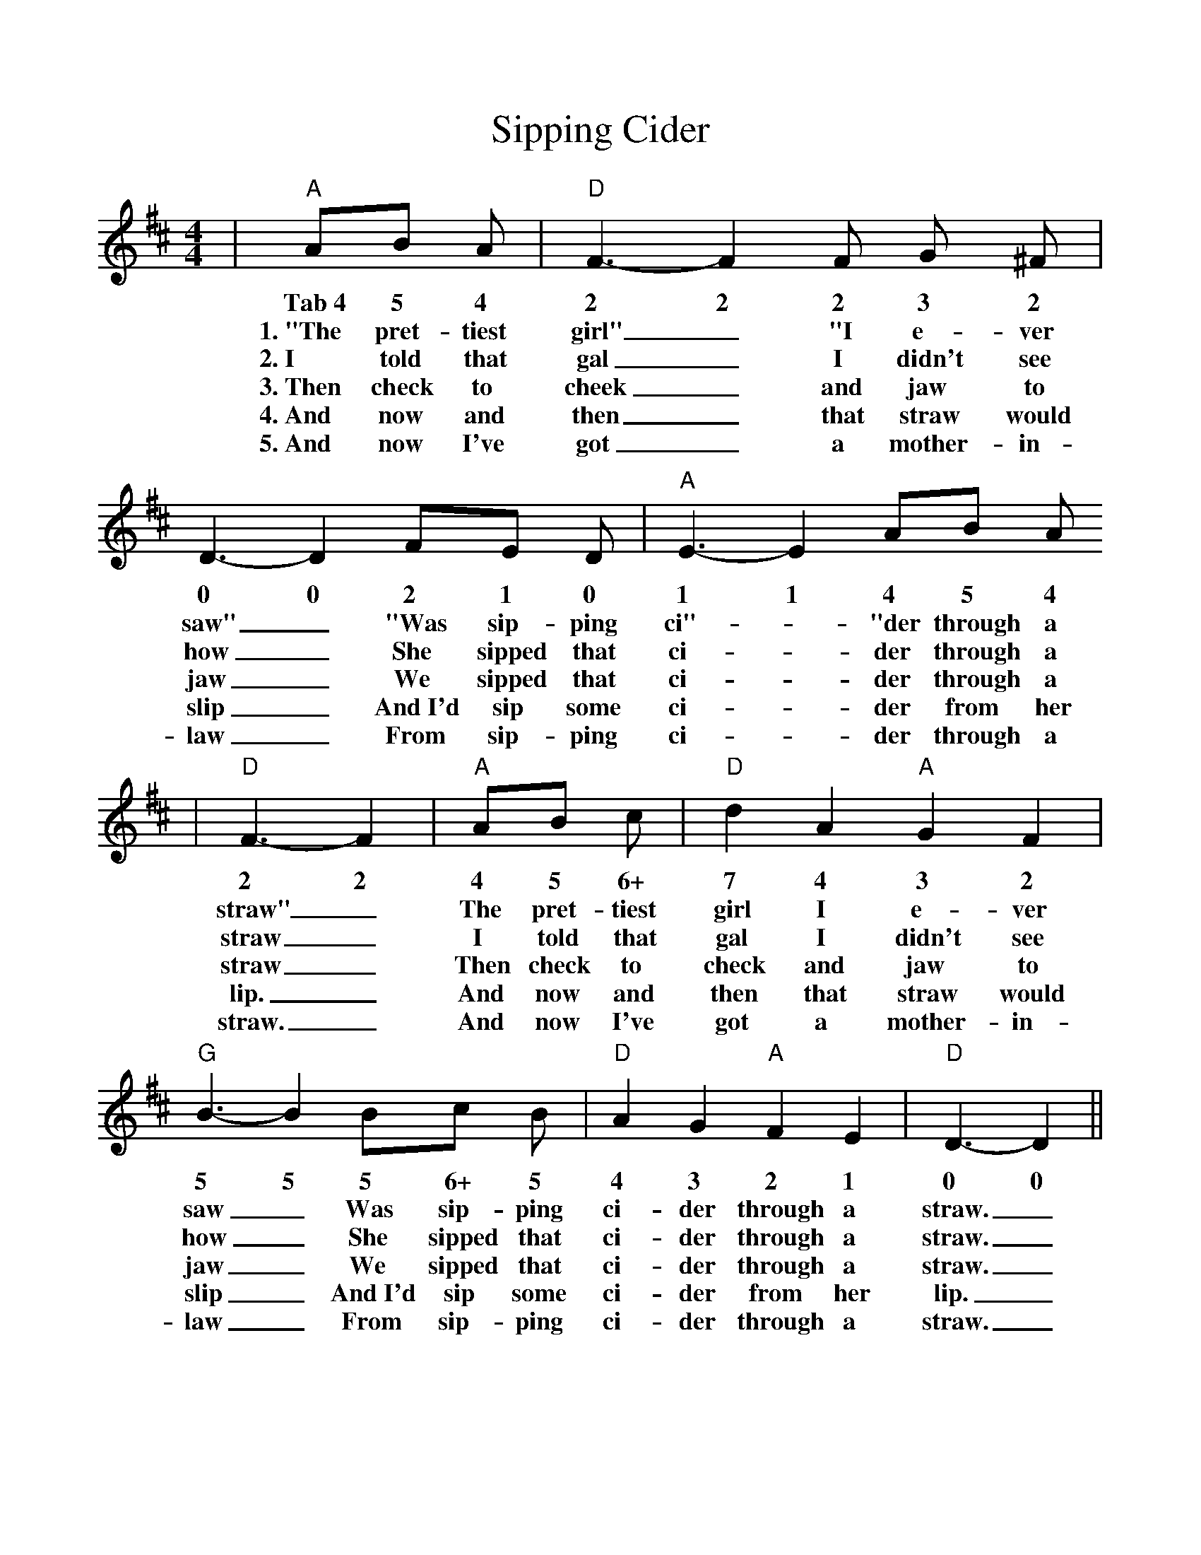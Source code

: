 %%scale 1.0
X: 1
T:Sipping Cider
M:4/4
L:1/4
K:D
|"A"A/2B/2 A/2|"D"F3/2- F F/2 G/2 ^F/2| D3/2- D F/2E/2 D/2|"A"E3/2- E A/2B/2 A/2
w:Tab~4 5 4 2 2 2 3 2 0 0 2 1 0 1 1 4 5 4
w:1.~"The pret-tiest girl"_ "I e-ver saw"_ "Was sip-ping ci"-_"der through a 
w:2.~I told that gal_ I didn't see how_ She sipped that ci-_der through a
w:3.~Then check to cheek_ and jaw to jaw_ We sipped that ci-_der through a
w:4.~And now and then_ that straw would slip_ And~I'd sip some ci-_der from her
w:5.~And now I've got_ a mother-in-law_ From sip-ping ci-_der through a
|"D"F3/2- F|"A"A/2B/2 c/2|"D"d A "A"G F|"G"B3/2- B B/2c/2 B/2|"D"A G "A"F E|"D"D3/2- D||
w:2 2 4 5 6+ 7 4 3 2 5 5 5 6+ 5 4 3 2 1 0 0
w:straw"_ The pret-tiest girl I e-ver saw_ Was sip-ping ci-der through a straw._
w:straw_ I told that gal I didn't see how_ She sipped that ci-der through a straw._
w:straw_ Then check to check and jaw to jaw_ We sipped that ci-der through a straw._
w:lip._ And now and then that straw would slip_ And~I'd sip some ci-der from her lip._
w:straw._ And now I've got a mother-in-law_ From sip-ping ci-der through a straw._
